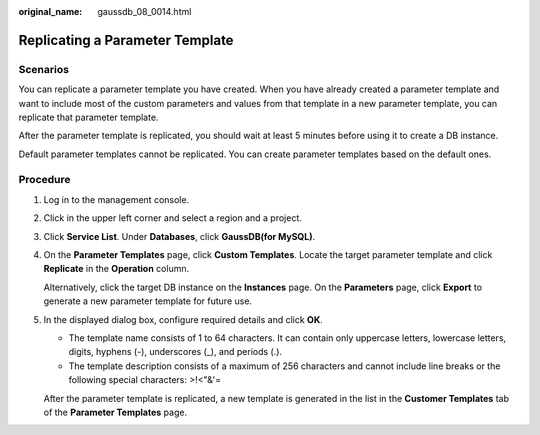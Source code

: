 :original_name: gaussdb_08_0014.html

.. _gaussdb_08_0014:

Replicating a Parameter Template
================================

Scenarios
---------

You can replicate a parameter template you have created. When you have already created a parameter template and want to include most of the custom parameters and values from that template in a new parameter template, you can replicate that parameter template.

After the parameter template is replicated, you should wait at least 5 minutes before using it to create a DB instance.

Default parameter templates cannot be replicated. You can create parameter templates based on the default ones.

Procedure
---------

#. Log in to the management console.

#. Click |image1| in the upper left corner and select a region and a project.

#. Click **Service List**. Under **Databases**, click **GaussDB(for MySQL)**.

#. On the **Parameter Templates** page, click **Custom Templates**. Locate the target parameter template and click **Replicate** in the **Operation** column.

   Alternatively, click the target DB instance on the **Instances** page. On the **Parameters** page, click **Export** to generate a new parameter template for future use.

#. In the displayed dialog box, configure required details and click **OK**.

   -  The template name consists of 1 to 64 characters. It can contain only uppercase letters, lowercase letters, digits, hyphens (-), underscores (_), and periods (.).
   -  The template description consists of a maximum of 256 characters and cannot include line breaks or the following special characters: >!<"&'=

   After the parameter template is replicated, a new template is generated in the list in the **Customer Templates** tab of the **Parameter Templates** page.

.. |image1| image:: /_static/images/en-us_image_0000001352219100.png
